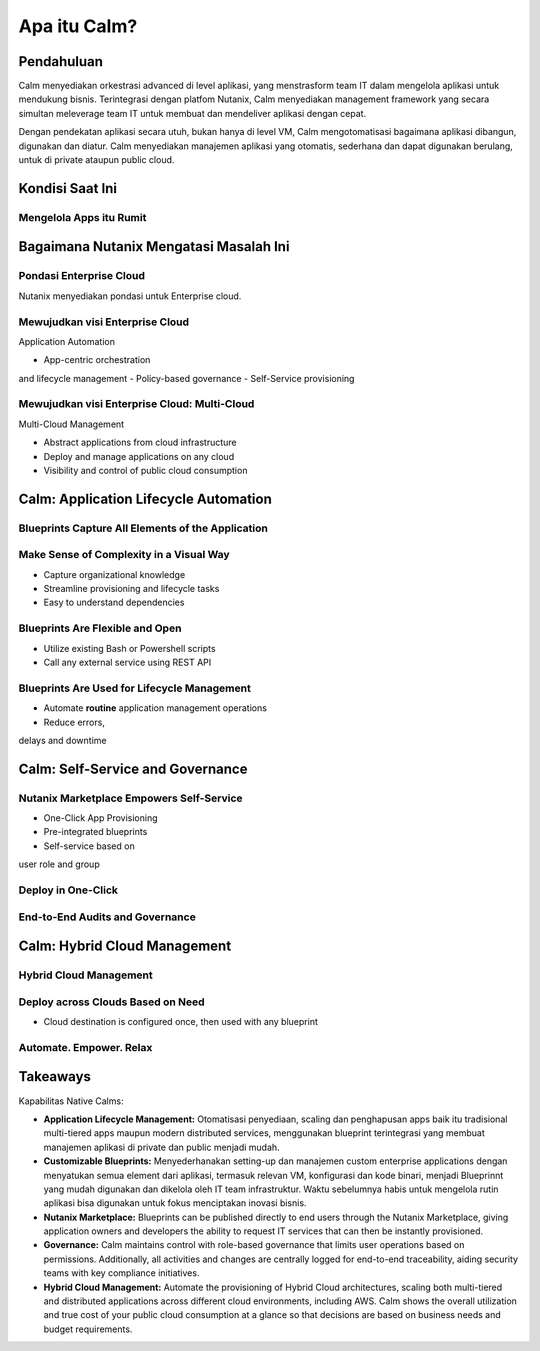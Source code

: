 .. _what_is_calm:

------------
Apa itu Calm?
------------

Pendahuluan
+++++++++++

Calm menyediakan orkestrasi advanced di level aplikasi, yang menstrasform team IT dalam mengelola aplikasi untuk mendukung bisnis. Terintegrasi dengan platfom Nutanix, Calm menyediakan management framework yang secara simultan meleverage team IT untuk membuat dan mendeliver aplikasi dengan cepat.

Dengan pendekatan aplikasi secara utuh, bukan hanya di level VM, Calm mengotomatisasi bagaimana aplikasi dibangun, digunakan dan diatur. Calm menyediakan manajemen aplikasi yang otomatis, sederhana dan dapat digunakan berulang, untuk di private ataupun  public cloud.

Kondisi Saat Ini
+++++++++++++++++

Mengelola Apps itu Rumit
........................

.. figure:: images/what_is_calm_01.png

Bagaimana Nutanix Mengatasi Masalah Ini
+++++++++++++++++++++++++++++++++++++++

Pondasi Enterprise Cloud
...............................

Nutanix menyediakan pondasi untuk Enterprise cloud.

.. figure:: images/what_is_calm_02.png

Mewujudkan visi Enterprise Cloud
................................

Application Automation

- App-centric orchestrationand lifecycle management
- Policy-based governance
- Self-Service provisioning

.. figure:: images/what_is_calm_03.png

Mewujudkan visi Enterprise Cloud: Multi-Cloud
.............................................

Multi-Cloud Management

- Abstract applications from cloud infrastructure
- Deploy and manage applications on any cloud
- Visibility and control of public cloud consumption

.. figure:: images/what_is_calm_05.png

Calm: Application Lifecycle Automation
++++++++++++++++++++++++++++++++++++++

Blueprints Capture All Elements of the Application
..................................................

.. figure:: images/what_is_calm_07.png

Make Sense of Complexity in a Visual Way
........................................

- Capture organizational knowledge
- Streamline provisioning and lifecycle tasks
- Easy to understand dependencies

.. figure:: images/what_is_calm_08.png

Blueprints Are Flexible and Open
................................

- Utilize existing Bash or Powershell scripts
- Call any external service using REST API

.. figure:: images/what_is_calm_09.png

Blueprints Are Used for Lifecycle Management
............................................

- Automate **routine** application management operations
- Reduce errors,delays and downtime

.. figure:: images/what_is_calm_10.png

Calm: Self-Service and Governance
+++++++++++++++++++++++++++++++++

Nutanix Marketplace Empowers Self-Service
.........................................

- One-Click App Provisioning
- Pre-integrated blueprints
- Self-service based onuser role and group

.. figure:: images/what_is_calm_11.png

Deploy in One-Click
.........................

.. figure:: images/what_is_calm_12.png

End-to-End Audits and Governance
................................

.. figure:: images/what_is_calm_13.png

Calm: Hybrid Cloud Management
+++++++++++++++++++++++++++++

Hybrid Cloud Management
.......................

.. figure:: images/what_is_calm_14.png

Deploy across Clouds Based on Need
..................................

- Cloud destination is configured once, then used with any blueprint

.. figure:: images/what_is_calm_15.png

Automate. Empower. Relax
........................

.. figure:: images/what_is_calm_16.png

Takeaways
+++++++++

Kapabilitas Native Calms:

- **Application Lifecycle Management:** Otomatisasi penyediaan, scaling dan penghapusan apps baik itu tradisional multi-tiered apps maupun modern distributed services, menggunakan blueprint terintegrasi yang membuat manajemen aplikasi di private dan public menjadi mudah.
- **Customizable Blueprints:** Menyederhanakan setting-up dan manajemen custom enterprise applications dengan menyatukan semua element dari aplikasi, termasuk relevan VM, konfigurasi dan kode binari, menjadi Blueprinnt yang mudah digunakan dan dikelola oleh IT team infrastruktur. Waktu sebelumnya habis untuk mengelola rutin aplikasi bisa digunakan untuk fokus menciptakan inovasi bisnis. 
- **Nutanix Marketplace:** Blueprints can be published directly to end users through the Nutanix Marketplace, giving application owners and developers the ability to request IT services that can then be instantly provisioned.
- **Governance:** Calm maintains control with role-based governance that limits user operations based on permissions. Additionally, all activities and changes are centrally logged for end-to-end traceability, aiding security teams with key compliance initiatives.
- **Hybrid Cloud Management:** Automate the provisioning of Hybrid Cloud architectures, scaling both multi-tiered and distributed applications across different cloud environments, including AWS. Calm shows the overall utilization and true cost of your public cloud consumption at a glance so that decisions are based on business needs and budget requirements.
